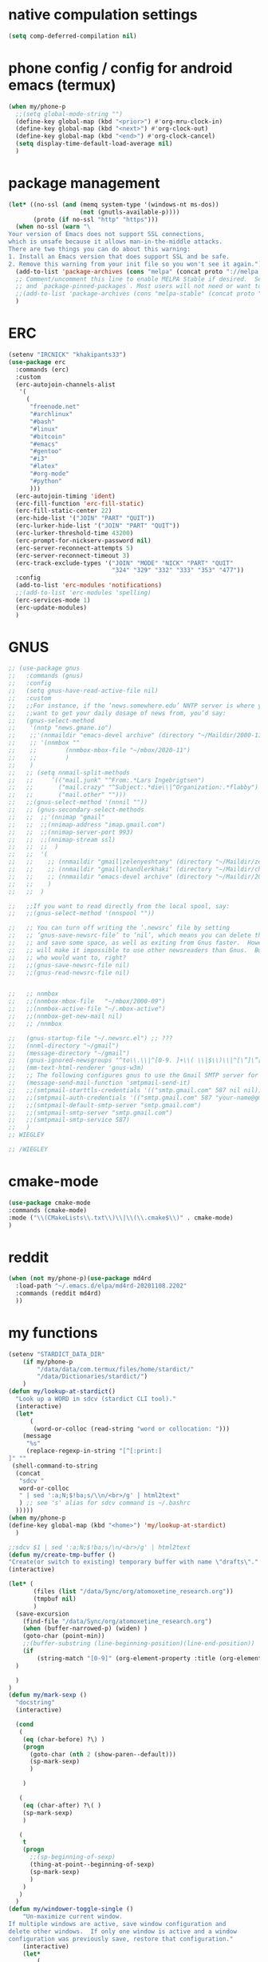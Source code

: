 * native compulation settings
:PROPERTIES:
:CREATED:  [2020-11-10 Tue 04:25]
:END:
#+begin_src emacs-lisp
(setq comp-deferred-compilation nil)
#+end_src
* phone config / config for android emacs (termux)
#+begin_src emacs-lisp
(when my/phone-p
  ;;(setq global-mode-string "")
  (define-key global-map (kbd "<prior>") #'org-mru-clock-in)
  (define-key global-map (kbd "<next>") #'org-clock-out)
  (define-key global-map (kbd "<end>") #'org-clock-cancel)
  (setq display-time-default-load-average nil)
  )
#+end_src
* package management
#+begin_src emacs-lisp
(let* ((no-ssl (and (memq system-type '(windows-nt ms-dos))
                    (not (gnutls-available-p))))
       (proto (if no-ssl "http" "https")))
  (when no-ssl (warn "\
Your version of Emacs does not support SSL connections,
which is unsafe because it allows man-in-the-middle attacks.
There are two things you can do about this warning:
1. Install an Emacs version that does support SSL and be safe.
2. Remove this warning from your init file so you won't see it again."))
  (add-to-list 'package-archives (cons "melpa" (concat proto "://melpa.org/packages/")) t)
  ;; Comment/uncomment this line to enable MELPA Stable if desired.  See `package-archive-priorities`
  ;; and `package-pinned-packages`. Most users will not need or want to do this.
  ;;(add-to-list 'package-archives (cons "melpa-stable" (concat proto "://stable.melpa.org/packages/")) t)
  )

#+end_src
* ERC
:PROPERTIES:
:CREATED:  [2020-11-12 Thu 16:09]
:END:
#+begin_src emacs-lisp
(setenv "IRCNICK" "khakipants33")
(use-package erc
  :commands (erc)
  :custom
  (erc-autojoin-channels-alist 
   '(
     (
      "freenode.net"
      "#archlinux"
      "#bash"
      "#linux"
      "#bitcoin"
      "#emacs"
      "#gentoo"
      "#i3"
      "#latex"
      "#org-mode"
      "#python"
      )))
  (erc-autojoin-timing 'ident)
  (erc-fill-function 'erc-fill-static)
  (erc-fill-static-center 22)
  (erc-hide-list '("JOIN" "PART" "QUIT"))
  (erc-lurker-hide-list '("JOIN" "PART" "QUIT"))
  (erc-lurker-threshold-time 43200)
  (erc-prompt-for-nickserv-password nil)
  (erc-server-reconnect-attempts 5)
  (erc-server-reconnect-timeout 3)
  (erc-track-exclude-types '("JOIN" "MODE" "NICK" "PART" "QUIT"
                             "324" "329" "332" "333" "353" "477"))
  :config
  (add-to-list 'erc-modules 'notifications)
  ;;(add-to-list 'erc-modules 'spelling)
  (erc-services-mode 1)
  (erc-update-modules)
  )
#+end_src
* GNUS
:PROPERTIES:
:CREATED:  [2020-11-12 Thu 23:33]
:END:
#+begin_src emacs-lisp
;; (use-package gnus
;;   :commands (gnus)
;;   :config
;;   (setq gnus-have-read-active-file nil)
;;   :custom
;;   ;;For instance, if the ‘news.somewhere.edu’ NNTP server is where you
;;   ;;want to get your daily dosage of news from, you’d say:
;;   (gnus-select-method
;;    '(nntp "news.gmane.io")
;;    ;;'(nnmaildir "emacs-devel archive" (directory "~/Maildir/2000-11"))
;;    ;; '(nnmbox ""
;;    ;; 	    (nnmbox-mbox-file "~/mbox/2020-11")
;;    ;; 	    )
;;    )
;;   ;; (setq nnmail-split-methods
;;   ;; 	’(("mail.junk" "^From:.*Lars Ingebrigtsen")
;;   ;; 	  ("mail.crazy" "^Subject:.*die\\|^Organization:.*flabby")
;;   ;; 	  ("mail.other" "")))
;;   ;;(gnus-select-method '(nnnil ""))
;;   ;; (gnus-secondary-select-methods
;;   ;;  ;;'(nnimap "gmail"
;;   ;;  ;;(nnimap-address "imap.gmail.com")
;;   ;;  ;;(nnimap-server-port 993)
;;   ;;  ;;(nnimap-stream ssl)
;;   ;;  ;;	 )
;;   ;;  '(
;;   ;;    ;; (nnmaildir "gmail|zelenyeshtany" (directory "~/Maildir/zelenyeshtany-gmail"))
;;   ;;    ;; (nnmaildir "gmail|chandlerkhaki" (directory "~/Maildir/chandlerkhaki-gmail"))
;;   ;;    ;; (nnmaildir "emacs-devel archive" (directory "~/Maildir/2000-11"))
;;   ;;    )
;;   ;;  )

;;   ;;If you want to read directly from the local spool, say:
;;   ;;(gnus-select-method '(nnspool ""))

;;   ;; You can turn off writing the ‘.newsrc’ file by setting
;;   ;; ‘gnus-save-newsrc-file’ to ‘nil’, which means you can delete the file
;;   ;; and save some space, as well as exiting from Gnus faster.  However, this
;;   ;; will make it impossible to use other newsreaders than Gnus.  But hey,
;;   ;; who would want to, right?
;;   ;;(gnus-save-newsrc-file nil)
;;   ;;(gnus-read-newsrc-file nil)


;;   ;; nnmbox
;;   ;;(nnmbox-mbox-file   "~/mbox/2000-09")
;;   ;;(nnmbox-active-file "~/.mbox-active")
;;   ;;(nnmbox-get-new-mail nil)
;;   ;; /nnmbox
  
;;   (gnus-startup-file "~/.newsrc.el") ;; ???
;;   (nnml-directory "~/gmail")
;;   (message-directory "~/gmail")
;;   (gnus-ignored-newsgroups "^to\\.\\|^[0-9. ]+\\( \\|$\\)\\|^[\”]\”[#’()]")
;;   (mm-text-html-renderer 'gnus-w3m)
;;   ;; The following configures gnus to use the Gmail SMTP server for sending email.
;;   (message-send-mail-function 'smtpmail-send-it)
;;   ;;(smtpmail-starttls-credentials '(("smtp.gmail.com" 587 nil nil)))
;;   ;;(smtpmail-auth-credentials '(("smtp.gmail.com" 587 "your-name@gmail.com" nil)))
;;   ;;(smtpmail-default-smtp-server "smtp.gmail.com")
;;   ;;(smtpmail-smtp-server "smtp.gmail.com")
;;   ;;(smtpmail-smtp-service 587)
;;   )
;; WIEGLEY

;; /WIEGLEY
#+end_src
* cmake-mode
:PROPERTIES:
:CREATED:  [2020-11-16 Mon 21:55]
:END:
#+begin_src emacs-lisp
(use-package cmake-mode
:commands (cmake-mode)
:mode ("\\(CMakeLists\\.txt\\)\\|\\(\\.cmake$\\)" . cmake-mode)
)
#+end_src
* reddit
:PROPERTIES:
:CREATED:  [2020-11-14 Sat 14:47]
:END:
#+begin_src emacs-lisp
(when (not my/phone-p)(use-package md4rd
  :load-path "~/.emacs.d/elpa/md4rd-20201108.2202"
  :commands (reddit md4rd)
  ))
#+end_src
* my functions
#+begin_src emacs-lisp
(setenv "STARDICT_DATA_DIR"
	(if my/phone-p
	    "/data/data/com.termux/files/home/stardict/"
	    "/data/Dictionaries/stardict/")
	)
(defun my/lookup-at-stardict()
  "Look up a WORD in sdcv (stardict CLI tool)."
  (interactive)
  (let*
      (
       (word-or-colloc (read-string "word or collocation: ")))
    (message
     "%s"
     (replace-regexp-in-string "[^[:print:]
]" "" 
 (shell-command-to-string
  (concat
   "sdcv "
   word-or-colloc
   " | sed ':a;N;$!ba;s/\\n/<br>/g' | html2text"
   ) ;; see 's' alias for sdcv command is ~/.bashrc 
  )))))
(when my/phone-p
(define-key global-map (kbd "<home>") 'my/lookup-at-stardict)
  )

;;sdcv $1 | sed ':a;N;$!ba;s/\n/<br>/g' | html2text
(defun my/create-tmp-buffer ()
"Create(or switch to existing) temporary buffer with name \"drafts\"."
(interactive)

(let* (
       (files (list "/data/Sync/org/atomoxetine_research.org"))
       (tmpbuf nil)
       )
  (save-excursion
    (find-file "/data/Sync/org/atomoxetine_research.org")
    (when (buffer-narrowed-p) (widen) )
    (goto-char (point-min))
    ;;(buffer-substring (line-beginning-position)(line-end-position))
    (if
        (string-match "[0-9]" (org-element-property :title (org-element-at-point))))
  )

  )
)
(defun my/mark-sexp ()
  "docstring"
  (interactive)

  (cond
   (
    (eq (char-before) ?\) )
    (progn
      (goto-char (nth 2 (show-paren--default)))
      (sp-mark-sexp)
      )

    )

   (
    (eq (char-after) ?\( )
    (sp-mark-sexp)
    )

   (
    t
    (progn
      ;;(sp-beginning-of-sexp)
      (thing-at-point--beginning-of-sexp)
      (sp-mark-sexp)
      )
    )
   )
  )
(defun my/windower-toggle-single ()
    "Un-maximize current window.
If multiple windows are active, save window configuration and
delete other windows.  If only one window is active and a window
configuration was previously save, restore that configuration."
    (interactive)
    (let*
        (
         (number-of-dedicated-windows
          (let*
              (
               (count 0)
               )
            (dolist
                (curwindow (window-list))
              (if (window-dedicated-p curwindow)
                  (setq count (1+ count))
                  )
              )
            count
            )
          )
         )
        (if (<= (- (count-windows) number-of-dedicated-windows) 1)
        (when windower--last-configuration
          (set-window-configuration windower--last-configuration))
      (setq windower--last-configuration (current-window-configuration))
      (sticky-window-delete-other-windows)))
    )
(defun smarter-move-beginning-of-line (arg)
  "Move point back to indentation of beginning of line.

Move point to the first non-whitespace character on this line.
If point is already there, move to the beginning of the line.
Effectively toggle between the first non-whitespace character and
the beginning of the line.

If ARG is not nil or 1, move forward ARG - 1 lines first.  If
point reaches the beginning or end of the buffer, stop there."
  (interactive "^p")
  ;;(setq arg (or arg 1))

  (let* (
         (arg (or arg 1))
         )
    (cond
     (
      (derived-mode-p 'org-mode)
      (let*
          (
           narrowed
           )
        (when (not (buffer-narrowed-p)) (progn(org-narrow-to-subtree) (setq narrowed t)))

        (if(and
            (eq (sp-point-in-string) ?\")
            (not (eq (char-before) ?\"))
            )
            (sp-beginning-of-sexp)
          (let ((orig-point (point)))
            (back-to-indentation)
            (when (= orig-point (point))
              (move-beginning-of-line 1)))
          )
        (when narrowed (widen))
        )
      )

     ((and
       (eq (sp-point-in-string) ?\")
       (not (eq (char-before) ?\"))
       )
      (sp-beginning-of-sexp))
     (t
      (let ((orig-point (point)))
        (back-to-indentation)
        (when (= orig-point (point))
          (move-beginning-of-line 1))))
     )
    ;; Move lines first
    ;; (when (/= arg 1)
    ;;   (let ((line-move-visual nil))
    ;;     (forward-line (1- arg))))
    )
  )
(defun smarter-move-end-of-line ()
  "docstring"
  (interactive)
  (cond
   (
    (derived-mode-p 'org-mode)
    (let*
        (
         narrowed
         )
      (when (not (buffer-narrowed-p)) (progn(org-narrow-to-subtree) (setq narrowed t)))

      (if(and
          (eq (sp-point-in-string) ?\")
          (not (eq (char-after) ?\"))
          )
          (sp-end-of-sexp)
        (move-end-of-line 1)
        )
      (when narrowed (widen))
      )
    )

   ((and
     (eq (sp-point-in-string) ?\")
     (not (eq (char-after) ?\"))
     )
    (sp-end-of-sexp)

    )
   (
    t
    (move-end-of-line 1)
    )
   )
  )
(defun counsel-org-tag ()
  "Add or remove tags in `org-mode'."
  (interactive)
  (save-excursion
    (if (eq major-mode 'org-agenda-mode)
        (if org-agenda-bulk-marked-entries
            (setq counsel-org-tags nil)
          (let ((hdmarker (or (org-get-at-bol 'org-hd-marker)
                              (org-agenda-error))))
            (with-current-buffer (marker-buffer hdmarker)
              (goto-char hdmarker)
              (setq counsel-org-tags (counsel--org-get-tags)))))
      (unless (org-at-heading-p)
        (org-back-to-heading t))
      (setq counsel-org-tags (counsel--org-get-tags)))

    (let ((org-last-tags-completion-table
           (append (and (or org-complete-tags-always-offer-all-agenda-tags
                            (eq major-mode 'org-agenda-mode))
                        (org-global-tags-completion-table
                         (org-agenda-files)))
                   (unless (boundp 'org-current-tag-alist)
                     org-tag-persistent-alist)
                   (or (if (boundp 'org-current-tag-alist)
                           org-current-tag-alist
                         org-tag-alist)
                       (org-get-buffer-tags)))))
      (ivy-read (counsel-org-tag-prompt)
                (lambda (str _pred _action)
                  (delete-dups
                   (all-completions str #'org-tags-completion-function)))
                :history 'org-tags-history
                :action #'counsel-org-tag-action
                :caller 'counsel-org-tag)
      )))
(defun copy-line (arg)
  "Copy lines (as many as prefix argument) in the kill ring"
  (interactive "p")
  (kill-ring-save (line-beginning-position)
                  (line-beginning-position (+ 1 arg)))
  (message "%d line%s copied" arg (if (= 1 arg) "" "s")))
(defun delete-word (arg)
  "Delete characters forward until encountering the end of a word.
With argument, do this that many times."
  (interactive "p")
  (if (use-region-p)
      (delete-region (region-beginning) (region-end))
    (delete-region (point) (progn (forward-word arg) (point)))))
(defun backward-delete-word (arg)
  "Delete characters backward until encountering the end of a word.
With argument, do this that many times."
  (interactive "p")
  (delete-word (- arg)))
(defun my-make-frame-command (args)
  "docstring"
  (interactive "P")
  (let*
      (
       (result nil)
       (buffer-list (ivy--buffer-list ""))
       (buffer-with-name-drafts-exists-p
        (dolist
            (cur-buffer buffer-list result)
          (if (string= cur-buffer "drafts")
              (setq result t)
            )
          ))

       (buffer
        (if buffer-with-name-drafts-exists-p
            ;; return existing buffers list
            (get-buffer "drafts")
          (generate-new-buffer "drafts")
          )
        )
       )

    (set-buffer-major-mode buffer)
    (display-buffer buffer '(display-buffer-pop-up-frame . nil))
    )
  )
(defun er-sudo-edit (&optional arg)
  "Edit currently visited file as root.

With a prefix ARG prompt for a file to visit.
Will also prompt for a file to visit if current
buffer is not visiting a file."
  (interactive "P")
  (if (or arg (not buffer-file-name))
      (find-file (concat "/sudo:root@localhost:"
                         (ido-read-file-name "Find file(as root): ")))
    (find-alternate-file (concat "/sudo:root@localhost:" buffer-file-name))))
(defun my-jump-to-prev (arg)
  "docstring"
  (interactive "p")
  (if (region-active-p)
      (mc/mark-previous-like-this arg)
    (highlight-symbol-prev)
    )
  )
(defun my-jump-to-next (arg)
  "docstring"
  (interactive "p")
  (if (region-active-p)
      (mc/mark-next-like-this arg)
    (highlight-symbol-next)
    )
  )
;; (defun unpackaged/org-element-descendant-of (type element)
;;   "Return non-nil if ELEMENT is a descendant of TYPE.
;; TYPE should be an element type, like `item' or `paragraph'.
;; ELEMENT should be a list like that returned by `org-element-context'."
;;   ;; MAYBE: Use `org-element-lineage'.
;;   (when-let* ((parent (org-element-property :parent element)))
;;     (or (eq type (car parent))
;;         (unpackaged/org-element-descendant-of type parent))))

;;;###autoload
;; (defun unpackaged/org-return-dwim (&optional default)
;;   "A helpful replacement for `org-return'.  With prefix, call `org-return'.

;; On headings, move point to position after entry content.  In
;; lists, insert a new item or end the list, with checkbox if
;; appropriate.  In tables, insert a new row or end the table."
;;   ;; Inspired by John Kitchin: http://kitchingroup.cheme.cmu.edu/blog/2017/04/09/A-better-return-in-org-mode/
;;   (interactive "P")
;;   (if default
;;       (org-return)
;;     (cond
;;      ;; Act depending on context around point.

;;      ;; NOTE: I prefer RET to not follow links, but by uncommenting this block, links will be
;;      ;; followed.

;;      ((eq 'link (car (org-element-context)))
;;       ;; Link: Open it.
;;       (org-open-at-point-global))

;;      ((org-at-heading-p)
;;       ;; Heading: Move to position after entry content.
;;       ;; NOTE: This is probably the most interesting feature of this function.
;;       (let ((heading-start (org-entry-beginning-position)))
;;         (goto-char (org-entry-end-position))
;;         (cond ((and (org-at-heading-p)
;;                     (= heading-start (org-entry-beginning-position)))
;;                ;; Entry ends on its heading; add newline after
;;                (end-of-line)
;;                (insert "\n\n"))
;;               (t
;;                ;; Entry ends after its heading; back up
;;                (forward-line -1)
;;                (end-of-line)
;;                (when (org-at-heading-p)
;;                  ;; At the same heading
;;                  (forward-line)
;;                  (insert "\n")
;;                  (forward-line -1))
;;                ;; FIXME: looking-back is supposed to be called with more arguments.
;;                (while (not (looking-back (rx (repeat 3 (seq (optional blank) "\n")))))
;;                  (insert "\n"))
;;                (forward-line -1)))))

;;      ((org-at-item-checkbox-p)
;;       ;; Checkbox: Insert new item with checkbox.
;;       (org-insert-todo-heading nil))

;;      ((org-in-item-p)
;;       ;; Plain list.  Yes, this gets a little complicated...
;;       (let ((context (org-element-context)))
;;         (if (or (eq 'plain-list (car context))  ; First item in list
;;                 (and (eq 'item (car context))
;;                      (not (eq (org-element-property :contents-begin context)
;;                               (org-element-property :contents-end context))))
;;                 (unpackaged/org-element-descendant-of 'item context))  ; Element in list item, e.g. a link
;;             ;; Non-empty item: Add new item.
;;             (org-insert-item)
;;           ;; Empty item: Close the list.
;;           ;; TODO: Do this with org functions rather than operating on the text. Can't seem to find the right function.
;;           (delete-region (line-beginning-position) (line-end-position))
;;           (insert "\n"))))

;;      ((when (fboundp 'org-inlinetask-in-task-p)
;;         (org-inlinetask-in-task-p))
;;       ;; Inline task: Don't insert a new heading.
;;       (org-return))

;;      ((org-at-table-p)
;;       (cond ((save-excursion
;;                (beginning-of-line)
;;                ;; See `org-table-next-field'.
;;                (cl-loop with end = (line-end-position)
;;                         for cell = (org-element-table-cell-parser)
;;                         always (equal (org-element-property :contents-begin cell)
;;                                       (org-element-property :contents-end cell))
;;                         while (re-search-forward "|" end t)))
;;              ;; Empty row: end the table.
;;              (delete-region (line-beginning-position) (line-end-position))
;;              (org-return))
;;             (t
;;              ;; Non-empty row: call `org-return'.
;;              (org-return))))
;;      (t
;;       ;; All other cases: call `org-return'.
;;       (org-return)))))

(defun my-help ()
  "docstring"
  (interactive)
  (find-file
   (concat my-org-directory "help.org")
   )
  )
(defun chunyang-elisp-function-or-variable-quickhelp (symbol)
  "Display summary of function or variable at point.

Adapted from `describe-function-or-variable'."
  (interactive
   (let* ((v-or-f (variable-at-point))
          (found (symbolp v-or-f))
          (v-or-f (if found v-or-f (function-called-at-point))))
     (list v-or-f)))
  (if (not (and symbol (symbolp symbol)))
      (message "You didn't specify a function or variable")
    (let* ((fdoc (when (fboundp symbol)
                   (or (documentation symbol t) "Not documented.")))
           (fdoc-short (and (stringp fdoc)
                            (substring fdoc 0 (string-match "\n" fdoc))))
           (vdoc (when  (boundp symbol)
                   (or (documentation-property symbol 'variable-documentation t)
                       "Not documented as a variable.")))
           (vdoc-short (and (stringp vdoc)
                            (substring vdoc 0 (string-match "\n" vdoc)))))
      (and (require 'popup nil 'no-error)
           (popup-tip
            (or
             ;;(and fdoc-short vdoc-short
             ;;     (concat fdoc-short "\n\n"
             ;;             (make-string 30 ?-) "\n" (symbol-name symbol)
             ;;             " is also a " "variable." "\n\n"
             ;;             vdoc-short))
             fdoc
             vdoc)
            :margin t)))))


(defun my-toggle-narrow-to-sth ()
  "If narrowed, then widen current buffer. 
Narrow to defun if it's not."
  (interactive)
  (cond
   (
    ;; if current buffer is already narrowed,
    ;; kill this indirect buffer and switch to base buffer
    (buffer-narrowed-p) 
    (let* (
           (curbuf (current-buffer))
           (curpoint (point))
           )
      (switch-to-buffer (buffer-base-buffer))
      (goto-char curpoint)
      (kill-buffer curbuf)
      )
    )
   ((use-region-p) ;; id there's active region (text selection)
    (let* (
           (beg (point))
           (end (mark))
           )
      (cua-cancel)
      (switch-to-buffer
       (clone-indirect-buffer nil nil ) ;; create indirect buffer with current_buffer_name<N> name
       ) ;; and switch to it
      (narrow-to-region beg end))
    )

   ((my/org-at-source-block-p)
    (let*
	(
	 (buffer) 
	 )
      (org-edit-src-code)
      (setq buffer (current-buffer))
    
    (delete-window)
    (switch-to-buffer
     buffer
     ;;(clone-indirect-buffer nil nil ) ;; create indirect buffer with current_buffer_name<N> name
     )
    )
    ;;(org-narrow-to-block)
    )
   ((my/org-mode-p)
    (switch-to-buffer
     (clone-indirect-buffer nil nil ) ;; create indirect buffer with current_buffer_name<N> name
     )
    (org-toggle-narrow-to-subtree)
    )

   (
    (derived-mode-p 'emacs-lisp-mode)

    (let*
        (
         (new-indirect-buffer-name (concat (buffer-name) "/" (lisp-current-defun-name)))
         )
      (if (or
           (eq (char-after) ?\( )
           (eq (char-before) ?\) )
           )

          ;; narrow to sexp
          (let*
              (
               (beg (point))
               (end  (goto-char (nth 2 (show-paren--default))))
               )
            (switch-to-buffer
             (clone-indirect-buffer nil nil ) ;; create indirect buffer with current_buffer_name<N> name
             )
            (forward-char (if (eq (char-after) ?\( ) 1 -1) )
            (sp-narrow-to-sexp 1)
            )

        ;; narrow to defun
        (if (eq (ivy--buffer-list new-indirect-buffer-name) nil)
          (progn
            (clone-indirect-buffer new-indirect-buffer-name nil )
            (switch-to-buffer new-indirect-buffer-name)
            (narrow-to-defun)
            )
        (progn
          (switch-to-buffer new-indirect-buffer-name)
          (narrow-to-defun)
          )
        )
          )
      )
    )
   )
  )
(defun delete-nth (index seq)
   "Delete the INDEX th element of SEQ.
 Return result sequence, SEQ __is__ modified."
   (if (equal index 0)
       (progn
         (setcar seq (car (cdr seq)))
         (setcdr seq (cdr (cdr seq))))
     (setcdr (nthcdr (1- index) seq) (nthcdr (1+ index) seq))))

(defun replace-regexp-visual ()
  "call vr/replace(more convenient func name)"
  (interactive)
(save-excursion
(goto-char (point-min))
(call-interactively 'vr/replace)
)
)
(defun my-find-file ()
  (interactive)
  (call-interactively 'ido-find-file))

(defun my-insert-into-table(string)
(interactive)
  (progn
    (org-table-blank-field)
    (insert string)
    (org-table-align)
)
  )  
(use-package mypack
  :after (org)
  )
(use-package my-json
  :after (org)
  )

(use-package my-week-day-based-habits
  :after (org)
  )

#+end_src
* org
:PROPERTIES:
:CREATED:  [2020-11-15 Sun 02:11]
:END:
#+begin_src emacs-lisp
(use-package org
  :defer t
  :mode ("\\.org\\'" . org-mode)
  :custom
  (org-agenda-files (list my-org-directory))
  (org-edit-src-content-indentation 0)
  (org-clock-mode-line-total 'current)
  (org-return-follows-link t)
  (org-use-speed-commands t)
  (org-use-sub-superscripts nil)
  (org-use-property-inheritance '("CLOCK_MODELINE_TOTAL"))
  (org-ellipsis "⤵")
  (org-protocol-default-template-key "d")
  (org-read-date-prefer-future 'time)
  (org-highest-priority 49)
  (org-lowest-priority 54)
  (org-default-priority 52)
  (org-log-reschedule 'time)
  (org-log-redeadline 'time)
  (org-log-done 'time)
  (org-pretty-entities 1)
  (org-startup-indented 1)
  (org-log-into-drawer "LOGBOOK")
  (org-support-shift-select 'always)
  (org-image-actual-width nil) ;; allowing images to be resized by #+attr_org atribute
  (org-todo-keywords (list "TODO(1)" "STARTED(2)" "IDEA(6)" "|" "CANCELED(3)"  "MISSED(4)" "DONE(5)"))
  (org-enforce-todo-dependencies t)
  (org-agenda-start-with-log-mode t)

  ;; time tracking
  ;; Save the running clock and all clock history when exiting Emacs, load it on startup
  (org-clock-persist t)
  ;; Resume clocking task on clock-in if the clock is open
  (org-clock-in-resume t)
  ;; Do not prompt to resume an active clock, just resume it
  (org-clock-persist-query-resume nil)
  ;; /time tracking


  (org-file-apps
   '((directory . emacs) ;; for opening folders via emacs (dired-mode)
     (auto-mode . emacs)
     ("\\.webm\\'" . "mpv \"%s\"")
     ("\\.mm\\'" . default)
     ("\\.x?html?\\'" . default)
     ("\\.pdf\\'" . "evince \"%s\"")
     ("\\.csv\\'" . "konsole -e visidata \"%s\"")))

  (org-clock-sound (concat my-org-directory "timer-sounds/bell.wav"))
  (org-todo-keyword-faces
   '(
     ("STARTED" . (:weight bold :background "#f5e3ae" :foreground "#3F3F3F" :box(:color "#3F3F3F")))
     ("DONE" . (:weight bold :background "#ACE1AF" :foreground "#3F3F3F" :box(:color "#3F3F3F") )) 
     ("TODO" . (:weight bold :background "#DCA3A3" :foreground "#3F3F3F" :box(:color "#3F3F3F") ))

     ("FEATURE" . (:weight bold :background "#93E0E3" :foreground "#3F3F3F" :box(:color "#3F3F3F") ))
     ("TROUBLE" . (:weight bold :background "#DCA3A3" :foreground "#3F3F3F" :box(:color "#3F3F3F") )) 
     ("SOLUTION" . (:weight bold :background "#F0DFAF" :foreground "#3F3F3F" :box(:color "#3F3F3F") ))
     ("BUG" . (:weight bold :background "#DCA3A3" :foreground "#3F3F3F" :box(:color "#3F3F3F") )) 

     ("TOREAD" . (:weight bold :background "#CC9393" :foreground "#3F3F3F" :box(:color "#3F3F3F") ))
     ("TOWATCH" . (:weight bold :background "#CC9393" :foreground "#3F3F3F" :box(:color "#3F3F3F") ))
     ("SOMEDAY" . (:weight bold :background "#6C3333" :foreground "#DCDCCC" :box(:color "#3F3F3F") )) 
     ("TOBUY" . (:weight bold :background "#CC9393" :foreground "#3F3F3F" :box(:color "#3F3F3F") )) 
     ("NEXT" . (:weight bold :background "#93E0E3" :foreground "#3F3F3F" :box(:color "#3F3F3F") ))
     ("TOSTUDY" . (:weight bold :background "#F0DFAF" :foreground "#3F3F3F" :box(:color "#3F3F3F") ))
     ("STUCK" . (:weight bold  :background "#366060" :foreground "#DCDCCC" :box(:color "#3F3F3F") ))
     ("CANCELED" . (:weight bold  :background "#2B2B2B" :foreground "#DCDCCC" :box(:color "#3F3F3F") ))
     ("IDEA" . (:weight bold  :background "#ba3244" :foreground "#3F3F3F" :box(:color "#3F3F3F") ))
     ))
  (org-tag-persistent-alist 
   '(
     (:startgrouptag)
     ("ADHD")
     (:grouptags)
     ("attention")
     ("forgetfulness")
     ("working_memory")
     (:endgrouptag)
     ("заторможенность")
     ("SCT")
     ("quantifiedself")
     ("NSTU")
     ("compression")
     ("podcasts")
     ("stress")
     ("постоянство")

     ("buy")
     ("android")
     ("nofap")
     ("nofap_success")
     ("nofap_fail")
     ("important")
     ("book")
     ("video")
     ("sobering")
     ("sleep")
     ("motivation")
     ("cpp")
     ("health")
     ("assonfire")
     ("alcohol")
     ("organization")
     ("workflow")

     (:startgrouptag)
     ("emacs")
     (:grouptags)
     ("emacs_config")
     ("orgmode")
     ("elisp")
     (:endgrouptag)

     (:startgrouptag)
     ("mindset")
     (:grouptags)
     ("copingcard")
     (:endgrouptag)


     (:startgrouptag)
     ("web")
     (:grouptags)
     ("article")
     (:endgrouptag)


     ("engl")
     ("music")
     ("film")
     ))
  (org-capture-templates
   '(;; ("t" "Todo" entry (file+headline todos "Tasks")
     ;;  "* TODO %?")
     ("j" "Add to inbox.org" entry (file+datetree inbox)
      "* %?")
     ("i" "Idea" entry (file+datetree inbox)
      "* IDEA %?")
     ;;("d" "TEST" entry (file+datetree (concat my-org-directory "notes.org"))
     ;; "* frombroser: %a" :immediate-finish t)
     ("e" "Добавить непонятное предложение на англ" entry (file+headline engl "Непонятные предложения")
      "* %?")

     ("H" "Meditations Tracker" plain (file meditations-tracker )
      (function (lambda () (interactive) (my/json-meditations meditations-tracker))) :immediate-finish t
      )

     ("g" "Migraines Tracker" plain (file migraines-tracker )
      (function (lambda () (interactive) (my-json/migraines migraines-tracker))) :immediate-finish t
      )

     ("p" "Poor Man CBT" plain (file poor-man-cbt )
      (function (lambda () (interactive) (my-json/poor-man-CBT poor-man-cbt))) :immediate-finish t
      )

     ;; ("n" "English Tracker" plain (file english-tracker )
     ;;  (function (lambda () (interactive) (my-json/engl english-tracker))) :immediate-finish t
     ;;  )

     ("E" "Exercise Tracker" plain (file exercise-tracker )
      (function (lambda () (interactive) (my/json-exercises exercise-tracker))) :immediate-finish t
      )

     ("M" "Sleep Tracker Morning" plain (file sleepdiary )
      (function (lambda () (interactive) (my/json-sleep sleepdiary nil))) :immediate-finish t
      )

     ("l" "Sleep Tracker Evening" plain (file sleepdiary )
      (function (lambda () (interactive) (my/json-sleep sleepdiary t))) :immediate-finish t
      )


     ("d" "capture through org protocol" entry
      (file+headline org-board-capture-file "Unsorted")
      "* %?%:description\n:PROPERTIES:\n:URL: %:link\n:END:\n\n Added %U" :immediate-finish t)
     ))
  :init
  (add-hook 'org-mode-hook '(lambda () (setq fill-column 50)))
  (add-hook 'org-mode-hook 'turn-on-auto-fill)
  ;;(add-hook 'org-after-todo-state-change-hook 'my-org-recur-finish)
  ;; (add-hook 'org-mode-hook '(lambda ()
  ;;  "Beautify Org Checkbox Symbol"
  ;;  (push '(":PROPERTIES:" .  "P") prettify-symbols-alist)
  ;;  (push '(":LOGBOOK:" .  "L") prettify-symbols-alist)
  ;;  (prettify-symbols-mode)))

  ;; redefined for custom %-escapes.
  ;; For example, 
  (defun my/org-delete-link-at-point ()
    "docstring"
    (interactive)
    (if
        (my/org-link-at-point-p)
        (delete-region (match-beginning 0) (match-end 0))
      nil
      )
    )

  (defun my/org-at-source-block-p ()
    "returns non-nil if point is at source block"
    (eq (my-org-element-type (org-element-at-point)) 'src-block)
    )

  (defun my/org-mode-p ()
    "Return `t' if major-mode or derived-mode-p equals 'org-mode, otherwise `nil'."
    (or (eq major-mode 'org-mode) (when (derived-mode-p 'org-mode) t)))

  (defun org-cua-rectangle-conflict-resolving (&optional arg)
    (interactive "P")
    (if (eq major-mode 'org-mode)
        (org-insert-heading arg)
      (cua-rectangle-mark-mode arg)))

  (defun my/org-move-right ()
    "docstring"
    (interactive)
    (if(org-at-table-p)
        (org-table-next-field)
      (right-word)
      )
    )
  (defun my/org-move-left ()
    "docstring"
    (interactive)
    (if(org-at-table-p)
        (org-table-previous-field)
      (left-word)
      )
    )


  (defun my-org-set-todo-state (todostate)
    "Change TODO state of current heading to todostate"
    (save-excursion
      (let* (
             (todo-state (concat todostate " "))
             (regexp "\\([[:word:]]+ \\)\\(.*\\)")
             (heading-level (car (my-org-get-current-heading-level-and-point)))
             (heading-point (nth 1 (my-org-get-current-heading-level-and-point)))
             )
        (progn
          (if (eq (org-get-todo-state) nil)
              (setq new-line (concat todo-state (org-get-heading)))
            (progn
              (setq new-line (replace-regexp-in-string regexp (concat todo-state "\\2") (org-get-heading) nil nil))
              )
            )
          (goto-char (+ heading-point heading-level 1))
          (zap-up-to-char -1 ?*)
          (zap-up-to-char 1 ?\n)
          (insert (concat " " new-line))
          )
        )
      )
    )

  (defun my-org-element-type (element)
    "Return type of ELEMENT.

The function returns the type of the element or object provided.
It can also return the following special value:
  `plain-text'       for a string
  `org-data'         for a complete document
  nil                in any other case."
    (cond
     ((not (consp element)) (and (stringp element) 'plain-text))
     ((symbolp (car element)) (car element))))

  (defun my/org-archive-youtube-video-at-point ()
    "docstring"
    (interactive)
    (if 
        (my/org-link-at-point-p)
        (let*
            (
	     (video-dir "/data/gitserver/org/video/")
             (download-options (list "video with audio" "only video" "only audio"))
             (chosen-download-option
              (ivy-read "What to download?" download-options :require-match t))
             (video-height-list (list "144" "240" "360" "480" "720" "1080"))
             (audio-bitrate-list (list "64" "128" "256"))
             (link (my/org-extract-link-at-point))
             (desc (my/org-extract-link-descr-at-point))
             (desired-audio-bitrate 
              (if (or
                   (string= chosen-download-option "video with audio")
                   (string= chosen-download-option "only audio")
                   )
                  (ivy-read "choose audio bitrate(at least...)" audio-bitrate-list :require-match t))
              )
             (video-height
              (if
                  (or
                   (string= chosen-download-option "video with audio")
                   (string= chosen-download-option "only video")
                   )
                  (ivy-read "choose video height(at least...)" video-height-list :require-match t)
                )
              )
             (video-id nil)
             (filename-with-extension nil)
             (filepath-without-file-extension nil)
             (filepath-with-extension nil)
             (downloaded-file-audio-bitrate nil)
             )

          (if (string-match "youtube.com" link)
              (let* ()
                (cond
                 ((string= chosen-download-option "video with audio")
                  (shell-command-to-string
                   (concat
                    "youtube-dl --embed-subs --write-sub --write-auto-sub --sub-lang en -f 'worstvideo[height>="
                    video-height
                    "]+worstaudio[abr>="
                    desired-audio-bitrate 
                    "]' -o '" video-dir "%(title)s-%(id)s.%(ext)s' "
                    link))

                  )
                 ((string= chosen-download-option "only audio")
                  (shell-command-to-string
                   (concat
                    ;;"youtube-dl --embed-subs --write-sub --write-auto-sub --sub-lang en --extract-audio --audio-format 'mp3' -f 'worstaudio[abr>="
                    "youtube-dl --embed-subs --write-sub --write-auto-sub --sub-lang en -f 'worstaudio[abr>="
                    desired-audio-bitrate 
                    "]' -o '" video-dir "%(title)s-%(id)s.%(ext)s' "
                    link))
                  )
                 ((string= chosen-download-option "only video")
                  (shell-command-to-string
                   (concat
                    "youtube-dl --embed-subs --write-sub --write-auto-sub --sub-lang en -f 'worstvideo[height>="
                    video-height
                    "]' -o '" video-dir "%(title)s-%(id)s.%(ext)s' "
                    link))
                  ;; ;;test
                  ;; (start-process-shell-command "youtube-dl" nil (concat
                  ;; 		    "youtube-dl --embed-subs --write-sub --sub-lang en -f 'worstvideo[height>="
                  ;; 		    "144"
                  ;; 		    "]' -o '" video-dir "%(title)s-%(id)s.%(ext)s' "
                  ;; 		    "https://www.youtube.com/watch?v=APhhHCBI8xc"))
                  ;; ;;/test

                  )
                 )
                (my/org-delete-link-at-point)
                ;; find file title within shell output buffer, assign to a variable

                ;; i dont know exactly what file extension will be after all, so i save only file title
                (setq video-id (shell-command-to-string
                                (concat
                                 "youtube-dl --get-id "
                                 link
                                 )))
                ;;erasing new-line character at the end
                (setq video-id (substring video-id 0
                                          (- (length video-id) 1)))
                ;; searching file
                (save-window-excursion
                  (save-excursion

                    (while (progn
                             (dired video-dir)
                             (revert-buffer)
                             (goto-char (point-min))
                             (message "%s" (buffer-substring-no-properties (point-min) (point-max)))
                             ;;(find-lisp-find-dired "." video-id)
                             (message "searchin for '%s'" video-id)

                             (eq (search-forward-regexp video-id (point-max)
                                                        t)
                                 nil)
                             )
                      (message "waiting... %s" (buffer-name))
                      (sleep-for 1)
                      )
                    ;; (goto-char (match-beginning 0))
                    (setq filepath-with-extension (dired-get-filename))
                    )
                  )

                ;; find file with title and create org-link at point with to this file 
                (org-insert-link nil (concat "file:" filepath-with-extension))
                ;;(kill-buffer shell-command-buffer-name)
                )
            )
          )
      )
    )
  (defun org-ql-view-todo ()
    "docstring"
    (interactive)
    (call-interactively 'org-agenda-todo)
    (org-ql-view-refresh)

    )
  (defun my/org-extract-link-descr-at-point ()
    "docstring"
    (interactive)
    (if (not(eq (org-in-regexp org-link-bracket-re 1) nil))
        (match-string-no-properties 2)
      nil
      )
    )

  (defun my/org-extract-link-at-point ()
    "docstring"
    (interactive)
    (if (not(eq (org-in-regexp org-link-bracket-re 1) nil))
        (match-string-no-properties 1)
      nil
      )
    )

  (defun my/org-link-at-point-p ()
    "Returns non-nil if point is on a orgmode link
Взял строчку `(org-in-regexp org-link-bracket-re 1)' из функции `org-insert-link'"
    (if (not(eq (org-in-regexp org-link-bracket-re 1) nil))
        (progn
          (message "%s" (match-string-no-properties 1))
          t)
      nil
      )
    )

  (defun my/number-of-spaces-at-point(point)
    "docstring"
    (interactive)
    (require 'loop)
    (let* (
           (count 0)
           )
      (save-excursion
        (loop-do-while (eq (char-after) ? )
                       (setq count (+ count 1))
                       (forward-char)
                       )
        )
      count
      )
    )

  (defun my/toggle-org-columns ()
    "docstring"
    (interactive)

    (if (and (boundp 'org-columns-current-fmt)
             (not (eq org-columns-current-fmt nil))
             )
        (org-columns-quit)
      (org-columns)
      )
    )

  (defun my/org-headline-return ()
    "docstring"
    (interactive)
    (if (eq (org-element-type (org-element-at-point)) 'headline)

        (let* (
               (level (org-element-property :level (org-element-at-point)))
               (begin (org-element-property :begin (org-element-at-point)))
               (title-length (length (org-element-property :title (org-element-at-point))))
               (contents-end (org-element-property :contents-end (org-element-at-point)))
               (end-of-headline (+ begin level
                                   (my/number-of-spaces-at-point(+ begin level))
                                   title-length))
               )

          (if (eq (point) end-of-headline)
              (if (org-goto-first-child)
                  (progn
                    (forward-char -1)
                    (insert "\n")
                    )

                (progn
                  (if (eq contents-end nil)
                      (progn
                        (goto-char end-of-headline)
                        (insert "\n")
                        )
                    (goto-char contents-end)
                    )

                  (if (not (eq (char-before) ?\n ) )
                      (progn (insert "\n") (forward-char -1))
                    )
                  )
                )
            (org-return)
            )

          )
      (org-return)
      )
    )

  (defun my/org-clock-in (arg)
    "Clocks into a task at point if in org-mode, 
or calls a menu of last clocked tasks to choose"
    (interactive "P")
    (if (derived-mode-p 'org-mode)
        (org-clock-in)
      (org-clock-in '(4))
      )
    )

  (defun my/copy-id-to-clipboard()
    (interactive)
    (when (eq major-mode 'org-mode) ; do this only in org-mode buffers
      (setq mytmpid (concat "id:" (funcall 'org-id-get-create)))
      (kill-new mytmpid)
      (message "Copied %s to killring (clipboard)" mytmpid)
      ))

  ;; time tracking
  ;; Resume clocking task when emacs is restarted
  (org-clock-persistence-insinuate)
  ;; /time tracking
  (setq
   engl (concat my-org-directory "engl.org")
   inbox (concat my-org-directory "inbox.org")
   notes (concat my-org-directory "notes.org")
   regular (concat my-org-directory "regular.org")
   todos (concat my-org-directory "todos.org")
   timerasp (concat my-org-directory "timerasp.org")
   poor-man-cbt (concat data-folder-path "Sync/tables/poor-man-CBT/data.json")
   ;; english-tracker (concat data-folder-path "Sync/tables/english tracker/data.json")
   migraines-tracker (concat data-folder-path "Sync/tables/migraines/data.json")
   meditations-tracker (concat data-folder-path "Sync/tables/meditations/2020/data.json")
   exercise-tracker (concat data-folder-path "Sync/tables/exercises tracker/2020/data.json")
   sleepdiary (concat data-folder-path "Sync/tables/sleep diary/2020/data.json"))

  ;; web archiving through org-capture + org-board
  (defun do-org-board-dl-hook ()
    (when (equal (buffer-name) "CAPTURE-webarchive.org")
      (org-board-archive)))

  (add-hook 'org-capture-before-finalize-hook 'do-org-board-dl-hook)

  (setq org-board-capture-file (concat my-org-directory "webarchive.org"))
  ;; /web archiving through org-capture + org-board  
  ;;(use-package org-download
;;:defer t
;;)
  ;;(use-package my-week-day-based-habits
;;:defer t
;;)
  :bind (:map org-mode-map
              ("M-a" . 'my/org-archive-youtube-video-at-point)
              ("C-c f" . 'org-search-view)
              ("C-c C-x C-c" . 'my/toggle-org-columns)
              ;;("C-c C-x C-i" . 'my/org-clock-in)
              ("C-<RET>" . 'org-return)
              ("C-c n" . 'org-add-note)
              ("<f5>" . 'my/copy-id-to-clipboard)
              ("M-r" . 'org-todo)
              ("M-t" . 'counsel-org-tag)
              ("M-s" . 'org-schedule)
              ("M-d" . 'org-deadline)
              ("M-<return>" . 'org-insert-subheading)
              ("C-j" . nil)
              ("C-c i" . 'org-time-stamp-inactive)
              ("C-c 1" . (lambda() (interactive) (my-insert-into-table "DONE")))
              ("C-c 2" . (lambda() (interactive) (my-insert-into-table "MISSED")))
              ("C-c 3" . (lambda() (interactive) (my-insert-into-table "TODO")))
              ("C-c 0" . (lambda() (interactive) (org-table-blank-field)))
              :map global-map 
              ;;("C-c C-x C-i" . 'my/org-clock-in)
              ("C-c f" . 'org-search-view)
              ("C-c C-x C-o" . 'org-clock-out)
              ("C-c C-x C-q" . 'org-clock-cancel)
              ("C-c j" . (lambda () (interactive) (org-capture nil "j")))
              ("C-c e" . (lambda () (interactive) (org-capture nil "e")))
              ("C-c i" . (lambda () (interactive) (org-capture nil "i")))
              ("C-c x" . (lambda () (interactive) (org-capture nil "t")))
              )
  :config
  (add-hook
   'org-after-todo-state-change-hook
   #'(lambda () (interactive)
       (if
           (and
            ;; id of meditation habit headline
            (string= (org-entry-get nil "id") "45540784-a689-4f67-87ae-fb015f30c651")

            (or
             (string= (org-element-property :todo-keyword (org-element-at-point)) "MISSED")
             (string= (org-element-property :todo-keyword (org-element-at-point)) "DONE")))
           (my/json-meditations meditations-tracker))))

  (defun org-store-log-note ()
    "Finish taking a log note, and insert it to where it belongs.
ATTENTION
This is redefined version of this function. I've redefined it for custom %-escapes.
My custom %-escapes:
%e - previous SCHEDULED timestamp, format: '[%Y-%m-%d]'
"
    (let ((txt (prog1 (buffer-string)
                 (kill-buffer)))
          (note (cdr (assq org-log-note-purpose org-log-note-headings)))
          lines)
      (while (string-match "\\`# .*\n[ \t\n]*" txt)
        (setq txt (replace-match "" t t txt)))
      (when (string-match "\\s-+\\'" txt)
        (setq txt (replace-match "" t t txt)))
      (setq lines (and (not (equal "" txt)) (org-split-string txt "\n")))
      (when (org-string-nw-p note)
        (setq note
              (org-replace-escapes
               note
               (list
                (cons "%e" (if (not my/org-previous-scheduled-time) (org-format-time-string "[%Y-%m-%d]" (org-get-scheduled-time (point)))
                             my/org-previous-scheduled-time
                             ))
                (cons "%u" (user-login-name))
                (cons "%U" user-full-name)
                (cons "%t" (format-time-string
                            (org-time-stamp-format 'long 'inactive)
                            org-log-note-effective-time))
                (cons "%T" (format-time-string
                            (org-time-stamp-format 'long nil)
                            org-log-note-effective-time))
                (cons "%d" (format-time-string
                            (org-time-stamp-format nil 'inactive)
                            org-log-note-effective-time))
                (cons "%D" (format-time-string
                            (org-time-stamp-format nil nil)
                            org-log-note-effective-time))
                (cons "%s" (cond
                            ((not org-log-note-state) "")
                            ((string-match-p org-ts-regexp
                                             org-log-note-state)
                             (format "\"[%s]\""
                                     (substring org-log-note-state 1 -1)))
                            (t (format "\"%s\"" org-log-note-state))))
                (cons "%S"
                      (cond
                       ((not org-log-note-previous-state) "")
                       ((string-match-p org-ts-regexp
                                        org-log-note-previous-state)
                        (format "\"[%s]\""
                                (substring
                                 org-log-note-previous-state 1 -1)))
                       (t (format "\"%s\""
                                  org-log-note-previous-state)))))))
        (when lines (setq note (concat note " \\\\")))
        (push note lines))
      (when (and lines (not org-note-abort))
        (with-current-buffer (marker-buffer org-log-note-marker)
          (org-with-wide-buffer
           ;; Find location for the new note.
           (goto-char org-log-note-marker)
           (set-marker org-log-note-marker nil)
           ;; Note associated to a clock is to be located right after
           ;; the clock.  Do not move point.
           (unless (eq org-log-note-purpose 'clock-out)
             (goto-char (org-log-beginning t)))
           ;; Make sure point is at the beginning of an empty line.
           (cond ((not (bolp)) (let ((inhibit-read-only t)) (insert "\n")))
                 ((looking-at "[ \t]*\\S-") (save-excursion (insert "\n"))))
           ;; In an existing list, add a new item at the top level.
           ;; Otherwise, indent line like a regular one.
           (let ((itemp (org-in-item-p)))
             (if itemp
                 (indent-line-to
                  (let ((struct (save-excursion
                                  (goto-char itemp) (org-list-struct))))
                    (org-list-get-ind (org-list-get-top-point struct) struct)))
               (org-indent-line)))
           (insert (org-list-bullet-string "-") (pop lines))
           (let ((ind (org-list-item-body-column (line-beginning-position))))
             (dolist (line lines)
               (insert "\n")
               (indent-line-to ind)
               (insert line)))
           (message "Note stored")
           (org-back-to-heading t))
          ;; Fix `buffer-undo-list' when `org-store-log-note' is called
          ;; from within `org-add-log-note' because `buffer-undo-list'
          ;; is then modified outside of `org-with-remote-undo'.
          (when (eq this-command 'org-agenda-todo)
            (setcdr buffer-undo-list (cddr buffer-undo-list))))))
    ;; Don't add undo information when called from `org-agenda-todo'.
    (let ((buffer-undo-list (eq this-command 'org-agenda-todo)))
      (set-window-configuration org-log-note-window-configuration)
      (with-current-buffer (marker-buffer org-log-note-return-to)
        (goto-char org-log-note-return-to))
      (move-marker org-log-note-return-to nil)
      (when org-log-post-message (message "%s" org-log-post-message))))
  (org-add-link-type
   "tag" 'endless/follow-tag-link)

  (defun endless/follow-tag-link (tag)
    "Display a list of TODO headlines with tag TAG.
With prefix argument, also display headlines without a TODO keyword."
    (org-tags-view (null current-prefix-arg) tag))

  (setq my/org-previous-scheduled-time nil)
  (defun my/org-set-previous-scheduled-time (&rest args)
    "Remembers previous scheduled
time into `my/org-previous-scheduled-time'
as a inactive timestamp string '[%Y-%m-%d]'"
    (interactive "P")
    (setq my/org-previous-scheduled-time (org-format-time-string "[%Y-%m-%d]" (org-get-scheduled-time (point))))
    )
  (advice-add 'org-schedule :before 'my/org-set-previous-scheduled-time)
  (advice-add 'org-todo :before 'my/org-set-previous-scheduled-time)
  )
#+end_src
* dired
#+begin_src emacs-lisp
(add-to-list 'load-path "~/.emacs.d/dired+/")
(use-package dired+
  :after (dired)
  )
(use-package dired
  :defer t
  :config

  (setq
   dired-listing-switches "-alh" ;; human-readable file sizes
   )
  
  :bind (:map dired-mode-map
	      ("C-S-n" . 'dired-create-directory)
	      ("<f1>" . 'my-help)
	      ("<tab>" . 'dired-subtree-toggle)
	      ("+" . 'dired-create-empty-file)     
	      ("<f2>" . 'dired-do-rename)
	      ;;("X" . 'diredp-move-file)
	      ("<ret>" . 'dired-open-by-extension)
	      ("M-?" .  (lambda () (interactive) (find-file-other-window (concat my-org-directory "diredhelp.org"))))
	      ("<deletechar>" . 'dired-do-delete)
	      ("<DEL>" . 'diredp-up-directory-reuse-dir-buffer)
	      ("<ret>" . 'diredp-find-file-reuse-dir-buffer)
	      ("d" . 'diredp-delete-this-file)
	      )
  ;; (setq dired-guess-shell-alist-user '(
  ;; 				     ("\\.pdf\\'" "evince")
  ;; 				     ("\\.mp4\\'" "mpv")
  ;; 				     ("\\.mkv\\'" "mpv")
  ;; 				     ("\\.avi\\'" "mpv")
  ;; 				     ("\\.webm\\'" "mpv")
  ;; 				     ))
  ;;(setq dired-dwim-target t)
  )
#+end_src
** dired-open
:PROPERTIES:
:CREATED:  [2020-11-07 Sat 17:49]
:END:
#+begin_src emacs-lisp
  (use-package dired-open
    :after (dired)
    :custom
    (dired-open-extensions
          '(("pdf" . "evince")
            ("csv" . "konsole -e visidata")
            ("html" . "google-chrome")
            ("mp4" . "mpv")
            ("webp" . "mpv")
            ("avi" . "mpv")
            ("webm" . "mpv")
            ("wav" . "mpv")
            ("mkv" . "vlc")
            ("mp3" . "clementine")
            ("ogg" . "clementine")
            ("opus" . "clementine")
            ("odt" . "libreoffice")
            ("doc" . "libreoffice")
            ("docx" . "libreoffice")))
    )
#+end_src
** dired-x
:PROPERTIES:
:CREATED:  [2020-11-07 Sat 17:50]
:END:
#+begin_src emacs-lisp
(use-package dired-x
  :after (dired)
  )
#+end_src
* ELFEED
:PROPERTIES:
:CREATED:  [2020-11-14 Sat 12:20]
:END:
#+begin_src emacs-lisp
(use-package elfeed
  :commands (elfeed)
  :bind (
	 ("C-c w". 'elfeed)
	 )
  :custom
  (elfeed-feeds
                                       ;; tags here
      '(("http://nullprogram.com/feed/" emacs blog)
        "http://planet.emacsen.org/atom.xml" ;; no tags
	"https://lukesmith.xyz/rss.xml"
	"https://lukesmith.xyz/youtube.xml"
	"https://notrelated.xyz/rss"
	"https://www.reddit.com/r/emacs/.rss"
	;;"https://videos.lukesmith.xyz/feeds/videos.xml?accountId=3" peertube or sth
	))
  :config
  ;; If you're getting many "Queue timeout exceeded"
  ;; errors, increase the fetch timeout via
  ;; elfeed-set-timeout.
  (setf url-queue-timeout 30)

  )
#+end_src
* smartparens
#+begin_src emacs-lisp
(add-to-list 'load-path "~/.emacs.d/smartparens")
(use-package smartparens-config
  :commands (sp-point-in-string)
  :diminish smartparens-mode
  :hook ((emacs-lisp-mode cc-mode) . smartparens-mode)

  )
#+end_src
* mu4e
:PROPERTIES:
:CREATED:  [2020-11-12 Thu 18:54]
:END:
#+begin_src emacs-lisp
(use-package mu4e
  :commands (mu4e)
  :custom
  (mu4e-get-mail-command "mbsync -c ~/.emacs.d/mu4e/.mbsyncrc -a")
  (mu4e-view-show-images t)
  ;; give me ISO(ish) format date-time stamps in the header list
  (mu4e-headers-date-format "%Y-%m-%d %H:%M")

  ;;rename files when moving
  ;;NEEDED FOR MBSYNC
  (mu4e-change-filenames-when-moving t)
  ;;from the info manual
  (mu4e-attachment-dir  "/data/Downloads")

  ;;HZ
  (message-kill-buffer-on-exit t)
  (mu4e-compose-dont-reply-to-self t)
  )

  ;; (require 'org-mu4e)

  ;; ;; convert org mode to HTML automatically
  ;; (setq org-mu4e-convert-to-html t)

  ;; ;;from vxlabs config
  ;; ;; show full addresses in view message (instead of just names)
  ;; ;; toggle per name with M-RET
  ;; (setq mu4e-view-show-addresses 't)

  ;; ;; don't ask when quitting
  ;; (setq mu4e-confirm-quit nil)

  ;; mu4e-context
  (use-package mu4e-context
    :after (mu4e)
    :custom
    (mu4e-context-policy 'pick-first)
    (mu4e-compose-context-policy 'always-ask)
    (mu4e-contexts
     (list
      (make-mu4e-context
       :name "zelenye shtany" ;;for zelenyeshtany-gmail
       :enter-func (lambda () (mu4e-message "Entering context work"))
       :leave-func (lambda () (mu4e-message "Leaving context work"))
       :match-func (lambda (msg)
		     (when msg
		       (mu4e-message-contact-field-matches
			msg '(:from :to :cc :bcc) "zelenyeshtany@gmail.com")))
       :vars '((user-mail-address . "zelenyeshtany@gmail.com")
	       (user-full-name . "zelenye shtany")
	       (mu4e-sent-folder . "/zelenyeshtany-gmail/[zelenyeshtany].Sent Mail")
	       (mu4e-drafts-folder . "/zelenyeshtany-gmail/[zelenyeshtany].drafts")
	       (mu4e-trash-folder . "/zelenyeshtany-gmail/[zelenyeshtany].Bin")
	       (mu4e-compose-signature . (concat "Formal Signature\n" "Emacs 25, org-mode 9, mu4e 1.0\n"))
	       (mu4e-compose-format-flowed . t)
	       (smtpmail-queue-dir . "~/Maildir/zelenyeshtany-gmail/queue/cur")
	       (message-send-mail-function . smtpmail-send-it)
	       (smtpmail-smtp-user . "zelenyeshtany")
	       (smtpmail-starttls-credentials . (("smtp.gmail.com" 587 nil nil)))
	       (smtpmail-auth-credentials . (expand-file-name "~/.authinfo.gpg"))
	       (smtpmail-default-smtp-server . "smtp.gmail.com")
	       (smtpmail-smtp-server . "smtp.gmail.com")
	       (smtpmail-smtp-service . 587)
	       (smtpmail-debug-info . t)
	       (smtpmail-debug-verbose . t)
	       (mu4e-maildir-shortcuts . ( ("/zelenyeshtany-gmail/INBOX"            . ?i)
					   ("/zelenyeshtany-gmail/[zelenyeshtany].Sent Mail" . ?s)
					   ("/zelenyeshtany-gmail/[zelenyeshtany].Bin"       . ?t)
					   ("/zelenyeshtany-gmail/[zelenyeshtany].All Mail"  . ?a)
					   ("/zelenyeshtany-gmail/[zelenyeshtany].Starred"   . ?r)
					   ("/zelenyeshtany-gmail/[zelenyeshtany].drafts"    . ?d)
					   ))))
      (make-mu4e-context
       :name "chandler khaki" ;;for chandlerkhaki-gmail
       :enter-func (lambda () (mu4e-message "Entering context personal"))
       :leave-func (lambda () (mu4e-message "Leaving context personal"))
       :match-func (lambda (msg)
		     (when msg
		       (mu4e-message-contact-field-matches
			msg '(:from :to :cc :bcc) "chandlerkhaki@gmail.com")))
       :vars '((user-mail-address . "chandlerkhaki@gmail.com")
	       (user-full-name . "chandler khaki")
	       (mu4e-sent-folder . "/chandlerkhaki-gmail/[chandlerkhaki].Sent Mail")
	       (mu4e-drafts-folder . "/chandlerkhaki-gmail/[chandlerkhaki].drafts")
	       (mu4e-trash-folder . "/chandlerkhaki-gmail/[chandlerkhaki].Trash")
	       (mu4e-compose-signature . (concat "Informal Signature\n" "Emacs is awesome!\n"))
	       (mu4e-compose-format-flowed . t)
	       (smtpmail-queue-dir . "~/Maildir/chandlerkhaki-gmail/queue/cur")
	       (message-send-mail-function . smtpmail-send-it)
	       (smtpmail-smtp-user . "chandlerkhaki")
	       (smtpmail-starttls-credentials . (("smtp.gmail.com" 587 nil nil)))
	       (smtpmail-auth-credentials . (expand-file-name "~/.authinfo.gpg"))
	       (smtpmail-default-smtp-server . "smtp.gmail.com")
	       (smtpmail-smtp-server . "smtp.gmail.com")
	       (smtpmail-smtp-service . 587)
	       (smtpmail-debug-info . t)
	       (smtpmail-debug-verbose . t)
	       (mu4e-maildir-shortcuts . ( ("/chandlerkhaki-gmail/INBOX"            . ?i)
					   ("/chandlerkhaki-gmail/[chandlerkhaki].Sent Mail" . ?s)
					   ("/chandlerkhaki-gmail/[chandlerkhaki].Trash"     . ?t)
					   ("/chandlerkhaki-gmail/[chandlerkhaki].All Mail"  . ?a)
					   ("/chandlerkhaki-gmail/[chandlerkhaki].Starred"   . ?r)
					   ("/chandlerkhaki-gmail/[chandlerkhaki].drafts"    . ?d)
					   ))))))
    )
#+end_src
* sticky-windows
#+begin_src emacs-lisp
(add-to-list 'load-path "~/.emacs.d/sticky-windows")
(use-package sticky-windows
:defer t
)
#+end_src
* add to load-path
#+begin_src emacs-lisp
(add-to-list 'load-path "~/.emacs.d/elpa/peg-1.0")

#+end_src
* highlight-symbol
#+begin_src emacs-lisp
(add-to-list 'load-path "~/.emacs.d/elpa/highlight-symbol.el/")
(use-package highlight-symbol
:hook ((cc-mode emacs-lisp-mode) . highlight-symbol-mode)
:defer t
:diminish highlight-symbol-mode
:custom
(highlight-symbol-idle-delay 0.2)
)
#+end_src
* packages
#+begin_src emacs-lisp
(add-to-list 'load-path "~/.emacs.d/org-pandoc-import/")

(use-package swiper
  :commands (swiper)
  :bind (
	 ("C-f" . 'swiper)
	 )
  )

(use-package expand-region
  :commands (er/expand-region)
  :bind
  (
   ("M-w" . 'er/expand-region)
   )
  )

(use-package org-pandoc-import)
(use-package org-superstar
  :hook (org-mode . org-superstar-mode)
  :after (org)
  )
;;tiny(abo-abo)
;;quickly insert text at point
(use-package tiny
  :config
  (tiny-setup-default)
  )
''/tiny

(use-package org-branch
:defer t
:after (org)
)

;;(use-package wgrep)
(use-package elisp-mode)


(use-package hideshow
  :diminish hs-minor-mode
  :hook ((emacs-lisp-mode) . hs-minor-mode)
  )

(add-to-list 'load-path "~/.emacs.d/elpa/org-ql-20200713.909/")
(use-package org-ql
:defer t
)

(use-package beacon
  :diminish beacon-mode
  )
(use-package eldoc
  :diminish eldoc-mode
  )

(use-package org-indent
  :after (org)
  :diminish org-indent-mode
  )
(use-package simple
  :diminish auto-fill-function
  )


(use-package emacsql-sqlite
  :defer t
  )

(use-package org-protocol
:defer t
)
(use-package visual-regexp
:commands (vr/replace)
)
(use-package ido
:defer t
)
(ido-mode t)

(add-to-list 'load-path "~/.emacs.d/zoom/")
(use-package zoom
:defer t
)

(add-to-list 'load-path "~/.emacs.d/elpa/powerline-20200817.1321/")
(use-package powerline)
(powerline-default-theme)


(add-to-list 'load-path "~/.emacs.d/spaceline/")
;; (use-package spaceline
;;:defer t
;; )
;; (use-package spaceline-segments
;; :defer t
;; )
;; (use-package spaceline-config
;;:defer t
;;)
;; (spaceline-spacemacs-theme)
;; (setq spaceline-highlight-face-func 'spaceline-highlight-face-modified)

(add-to-list 'load-path "~/.emacs.d/deferred/")
(use-package deferred
:defer t
)


(add-to-list 'load-path "~/.emacs.d/elpa/auto-minor-mode/")

(use-package ido-vertical-mode
;;:defer t
)
(ido-mode 1)
(ido-vertical-mode 1)
(setq ido-vertical-define-keys 'C-n-C-p-up-and-down)

(use-package multiple-cursors
  :commands (mc/edit-lines mc/mark-previous-like-this mc/mark-next-like-this)
  :bind (:map global-map
              ("C-M-z" . 'mc/edit-lines)
              ("C-?" . 'mc/mark-all-like-this)
              )
  )

;;(use-package ivy-rich
;;:after (ivy)
;;:config
;;(ivy-rich-mode 1)
;;)

#+end_src
* emacs theme
#+begin_src emacs-lisp
;;(use-package afternoon-theme)
;;(load-theme 'afternoon t)
#+end_src
* settings / key bindings
#+begin_src emacs-lisp
(define-key global-map (kbd "<prior>") #'my/sound-while-clocking-in)
(define-key global-map (kbd "<next>") #'org-clock-out)
(define-key global-map (kbd "<end>") #'org-clock-cancel)

(define-key global-map (kbd "C-e") #'smarter-move-end-of-line)
(define-key global-map (kbd "C-x C-e") 'eval-print-last-sexp)
(define-key global-map (kbd "C-c v") 'org-ql-view)


;; remap C-a to `smarter-move-beginning-of-line'
(global-set-key [remap move-beginning-of-line]
                'smarter-move-beginning-of-line)
(define-key org-mode-map (kbd "C-a") 'smarter-move-beginning-of-line)

(define-key global-map (kbd "C-y") 'yas-new-snippet)
(define-key global-map (kbd "M-n") 'my-toggle-narrow-to-sth)
(define-key global-map (kbd "C-s") 'save-buffer)

(set-language-environment "UTF-8")

(define-key global-map (kbd "C-x i")
  (lambda () (interactive) (find-file "~/.emacs.d/org-babel-init.org")))
(define-key global-map (kbd "C-x C-i")
  (lambda () (interactive) (find-file "~/.emacs.d/init.el")))

;; open agenda
(define-key global-map (kbd "C-c a")
(lambda () (interactive) (org-agenda)))
;;

;; <placing backup files (with ~ in the end) in special directory>
;; stored in 'temporary-file-directory' variable
    (setq backup-directory-alist
          `((".*" . ,temporary-file-directory)))
    (setq auto-save-file-name-transforms
          `((".*" ,temporary-file-directory t)))
;; </placing backup files (with ~ in the end) in special directory>

(setq system-time-locale "C")
(use-package org-id
:defer t
)

(global-set-key (kbd "M-o") 'ace-window)

(add-to-list 'display-buffer-alist
  (cons "\\*Async Shell Command\\*.*" (cons #'display-buffer-no-window nil)))

(define-key esc-map "." #'xref-find-definitions-other-window)
(put 'narrow-to-region 'disabled nil)
(global-auto-revert-mode 1)
(add-hook 'after-revert-hook #'(lambda () (interactive) (org-agenda-redo t)))

(define-key global-map (kbd "C-x f") 'counsel-find-file)
(kill-buffer "*scratch*")
(global-set-key (kbd "C-<return>") 'cua-rectangle-mark-mode)
(define-key global-map (kbd "C-S-f") #'replace-regexp-visual)
(define-key cua-global-keymap (kbd "C-<return>") #'org-cua-rectangle-conflict-resolving)
(setq debug-on-error nil)

(define-key global-map (kbd "M-?") 'chunyang-elisp-function-or-variable-quickhelp)
(define-key help-mode-map (kbd "<DEL>") 'help-go-back)
(define-key help-mode-map (kbd "<M-left>") 'help-go-back)
(define-key help-mode-map (kbd "<M-right>") 'help-go-forward)

;;(define-key global-map (kbd "C-x 8") 'xref-find-definitions-other-window)
(define-key global-map (kbd "<f1>") #'my-help)

;;old params:calid sss
(add-hook 'xref-backend-functions #'dumb-jump-xref-activate)
(server-start)

(define-key global-map (kbd "C-x d") 'counsel-dired)
(define-key global-map (kbd "C-x C-f")
  (lambda () (interactive) (message "not defined))"))
  )
(define-key emacs-lisp-mode-map (kbd "M-<right>") 'forward-sexp)
(define-key emacs-lisp-mode-map (kbd "M-<left>") 'backward-sexp)
(define-key global-map (kbd "C-x C-x") 'cua-exchange-point-and-mark)
(define-key org-mode-map (kbd "M-q") 'org-fill-paragraph)
;;(define-key global-map (kbd "M-q") 'avy-goto-char)
(define-key global-map (kbd "C-x g") 'revert-buffer)

(define-prefix-command 'jump-map)
(global-set-key (kbd "C-j") 'jump-map)
(define-key jump-map (kbd "v") 'find-variable)
(define-key jump-map (kbd "f") 'find-function)

(define-key global-map (kbd "M-f") 'hs-toggle-hiding)
(define-key org-mode-map (kbd "M-i") 'org-time-stamp-inactive)
(define-key org-mode-map (kbd "M-l") 'org-insert-link)
(define-key global-map (kbd "C-x m") 'counsel-bookmark)


(global-set-key [remap mouse-kill] nil)
(global-set-key [remap mouse-kill-secondary] nil)


;;(define-key global-map (kbd "C-c v") 'org-ql-view)
;;(define-key global-map (kbd "C-c s") 'org-ql-search)

;;(define-key org-mode-map (kbd "<RET>") 'unpackaged/org-return-dwim)

(with-eval-after-load "org-ql-view"
  (define-key org-ql-view-map (kbd "r") 'org-ql-view-todo)
  )
(define-key global-map (kbd "C-x C-s")
  (lambda () (interactive) (message "not defined))"))
  )
(define-key org-src-mode-map (kbd "M-n") #'org-edit-src-exit)

(define-key org-mode-map (kbd "C-<right>") #'my/org-move-right)
(define-key org-mode-map (kbd "C-<left>") #'my/org-move-left)
(define-key global-map (kbd "<mouse-3>") nil)
(define-key global-map (kbd "M-c") #'comment-dwim)

(define-key global-map (kbd "C-M-<right>") #'my-jump-to-next)
(define-key global-map (kbd "C-M-<left>") #'my-jump-to-prev)

(set-face-attribute 'mode-line nil :font "Ubuntu Mono 10")
;;(set-face-attribute 'default nil :font "Ubuntu Mono 10")
;;(set-face-attribute 'default nil :height 90)
;;(set-face-attribute 'default nil :font "Calibri 12")
;; (setq helm-ff-default-directory (concat data-folder-path "Sync/org/"))

(define-key global-map (kbd "C-r") #'er-sudo-edit)

(define-key global-map (kbd "C-x 5 2") #'my-make-frame-command)

(define-key global-map (kbd "C-<backspace>") 'backward-delete-word)
(define-key global-map (kbd "C-<del>") 'delete-word)
;;If you use CUA mode, you might want to register these functions as movements, so that shift-<key> works properly:

;;(dolist (cmd '(delete-word backward-delete-word))
;;(put cmd 'CUA 'move))

(define-key global-map (kbd "M-<up>") #'bm-previous)
(define-key global-map (kbd "M-<down>") #'bm-next)
(define-key global-map (kbd "M-b") #'bm-toggle)
(define-key global-map (kbd "M-q") #'fill-paragraph)

;;(use-package highlight-indent-guides
;; :defer t
;;)
;;(add-to-list 'load-path "~/.emacs.d/highlight-indent/")
;;(add-hook 'python-mode-hook 'highlight-indent-guides-mode)

(define-key global-map (kbd "C-l") #'copy-line)

(beacon-mode 1)

(define-key global-map (kbd "C-M-f") #'ag)
(define-key global-map (kbd "C-x e") #'eval-last-sexp)
(setq visible-bell t)

;;(fringe-mode '(8 . 0))
(use-package fringe
:after (flycheck)
:hook ((flycheck-mode) . (lambda () (fringe-mode (cons 8 0))))
)
(define-key global-map (kbd "C-c c") #'counsel-org-capture)
(define-key global-map (kbd "M-<backspace>") #'sp-splice-sexp)

(global-set-key [remap mark-sexp]
                'my/mark-sexp)

;;(advice-add 'dired-mark-read-file-name :after 'ivy-next-history-element)
(define-key emacs-lisp-mode-map (kbd "M-q") 'indent-region)

(global-so-long-mode);; for long-line files performance improvement


;; orgmode auto completion
(defun add-pcomplete-to-capf ()
  (add-hook 'completion-at-point-functions 'pcomplete-completions-at-point nil t))

(add-hook 'org-mode-hook #'add-pcomplete-to-capf)

#+end_src
** focus on a new window when splitting screen
#+begin_src emacs-lisp
(global-set-key "\C-x2" (lambda () (interactive)(split-window-vertically) (other-window 1)
			  (if(and (buffer-narrowed-p) (string-match "/"  (buffer-name)))
			     (switch-to-buffer (car (split-string (buffer-name) "/")))
			    (switch-to-buffer "*Messages*")

			    )
			  )
		)
(global-set-key "\C-x3" (lambda () (interactive)(split-window-horizontally) (other-window 1)
			  (if(and (buffer-narrowed-p) (string-match "/"  (buffer-name)))
			      (switch-to-buffer(car (split-string (buffer-name) "/")))
			    (switch-to-buffer "*Messages*")
			    ))
		)
#+end_src
** better scrolling
:PROPERTIES:
:CREATED:  [2020-11-07 Sat 17:51]
:END:
#+begin_src emacs-lisp
(setq scroll-step 1)
(setq scroll-conservatively 150)
(setq mouse-wheel-scroll-amount '(1 ((shift) . 1)))
#+end_src
** open describe- functions in other frame
:PROPERTIES:
:CREATED:  [2020-11-07 Sat 18:18]
:END:
#+begin_src emacs-lisp
;;ensure that help-window-select set to always(t)
(defun my/describe-functions-open-window (&rest arg)
  "docstring"
  (if (> my/windows-quantity-before-call 1)
      (progn
	(previous-buffer)
	(select-window my/previous-selected-window)
	(if (< (window-pixel-height) (window-pixel-width))
	    (split-window-horizontally)
	  (split-window-vertically)
	  )
	(other-window 1)
	(switch-to-buffer "*Help*")
	)
    )
  )
;;     );;(lambda (&rest args) (interactive)(split-window-horizontally) (other-window 1)))
;;   )
(defun my/count-windows-before-call (&rest arg)
  "docstring"
  (when (not (derived-mode-p 'help-mode))
      (progn
       (if (member "*Help*" (ivy--buffer-list "*Help*"))
	   (progn
	     (switch-to-buffer "*Help*")
	     (rename-uniquely)
	     (previous-buffer)
	     )
	 )
       (setq my/windows-quantity-before-call (count-windows 1))
       (setq my/previous-selected-window (selected-window))
       (message "selected window: %s" (selected-window))
       )
    )
  )
(advice-add 'describe-function :after 'my/describe-functions-open-window)
(advice-add 'describe-variable :after 'my/describe-functions-open-window)
(advice-add 'describe-key :after 'my/describe-functions-open-window)

(advice-add 'describe-function :before 'my/count-windows-before-call)
(advice-add 'describe-variable :before 'my/count-windows-before-call)
(advice-add 'describe-key :before 'my/count-windows-before-call)
(setq my/windows-quantity-before-call nil)
(setq my/previous-selected-window nil)
#+end_src
** split window(depending on current window height and width) after find-function
:PROPERTIES:
:CREATED:  [2020-11-07 Sat 18:19]
:END:
#+begin_src emacs-lisp
;; find-function and etc
(defun my/after-find-function-advice(&rest arg)
  "docstring"
  (interactive)
  (let* (
	 (curbuf (current-buffer))
	 )
    
  (previous-buffer)
  (if (< (window-pixel-height) (window-pixel-width))
	    (split-window-horizontally)
	  (split-window-vertically)
	  )
  (other-window 1)
  (switch-to-buffer curbuf)
  )
  )
;;(advice-add 'find-function :after 'my/after-find-function-advice)
(add-hook 'find-function-after-hook 'my/after-find-function-advice)

;; /find-function and etc

#+end_src
* smex
#+begin_src emacs-lisp
(use-package smex) ; Not needed if you use package.el
(smex-initialize) ; Can be omitted. This might cause a (minimal) delay
                    ; when Smex is auto-initialized on its first run.
  (global-set-key (kbd "M-x") 'counsel-M-x)
  (global-set-key (kbd "M-X") 'smex-major-mode-commands)
  ;; This is your old M-x.
  (global-set-key (kbd "C-c C-c M-x") 'execute-extended-command)
#+end_src
* reverse-im
allows you to use normal key bindings while on
russian keyboard layout
#+begin_src emacs-lisp
(use-package reverse-im
  :ensure t
  :custom
  (reverse-im-input-methods '("russian-computer"))
  :config
  (reverse-im-mode t))
#+end_src
* org-caldav
#+begin_src emacs-lisp
;;(use-package org-caldav
;;  :init
;;  (setq org-caldav-url "http://localhost/nextcloud/remote.php/dav/calendars/zelenyeshtany"
;;	org-caldav-calendar-id "mycal"
;;	org-caldav-inbox (concat my-org-directory "inboxcal.org")
;;	org-caldav-files '((concat my-org-directory "todos.org") (concat data-folder-path "Sync/org/notes.org") (concat data-folder-path "Sync/org/habits.org"))
;;	org-icalendar-timezone "Kazakhstan/Almaty"
;;	org-icalendar-use-deadline '(event-if-not-todo event-if-todo)
;;	org-icalendar-use-scheduled '(todo-start event-if-todo )
;;	org-caldav-skip-conditions '('todo '("DONE") 'nottodo '("TODO") 'notscheduled) ;;syntax cheat sheet => org-agenda-skip-if
;;	org-caldav-debug-level 1
;;	)
;;  )
;;
#+end_src
* org-download
drag-n-drop images
#+begin_src emacs-lisp
(use-package org-download
  :ensure t
  :after (org)
  :hook ((dired-mode org-mode) . org-download-enable)
  :bind (:map global-map
	 ("C-x p" . 'org-download-screenshot)
	 )
  :init
  (setq org-download-method 'directory)
  (setq-default org-download-image-dir (concat my-org-directory "img/"))
  :config
  (defun my/org-download-annotate (link)
  "Annotate LINK with the time of download."
  (format "#+DOWNLOADED: %s @ %s\n#+ATTR_ORG: :width 100\n"
          (if (equal link org-download-screenshot-file)
              "screenshot"
            link)
          (format-time-string "%Y-%m-%d %H:%M:%S")))
  (setq org-download-annotate-function #'my/org-download-annotate)
)
#+end_src
* org-board
#+begin_src emacs-lisp
(setq org-board-new 1)
#+end_src
* mermaid: gantt charts, etc
#+begin_src emacs-lisp
(use-package ob-mermaid
:defer t
)
(setq ob-mermaid-cli-path "/home/zelenyeshtany/node_modules/.bin/mmdc")
#+end_src
* org-agenda
#+begin_src emacs-lisp
(use-package org-agenda
  :commands (org-agenda)  
  :after (org)
  :bind (:map org-agenda-mode-map
	 ("r" . 'org-agenda-todo)
	 ("t" . 'counsel-org-tag-agenda)
	 ("C-r" . 'org-agenda-redo-all)
	 ("e" . 'org-agenda-redo)
	 ("C-c n" . 'org-agenda-add-note)
	 ("C-s" . 'org-save-all-org-buffers)
	 ("s" . 'org-agenda-schedule)
	 ("C-<down>" . 'org-agenda-later)
	 ("C-<up>" . 'org-agenda-earlier)
	 )
  )


#+end_src
* yasnippet
#+begin_src emacs-lisp
(use-package yasnippet
:diminish yas-minor-mode
:config
(yas-global-mode 1)
)
#+end_src
* org-gcal
#+begin_src emacs-lisp
;;(add-to-list 'load-path "~/.emacs.d/org-gcal/")
;;(use-package org-gcal
;;:defer t
;;)
;;(setq org-gcal-client-id "333013805673-varidbf7tnsge2tv22u3af6admtc60qv.apps.googleusercontent.com"
;;      org-gcal-client-secret "KOKdhQLYYJkil_zE3ufDUCa1"
;;      org-gcal-file-alist '(("1emonvv6qe3lm3tto7huqr8hh8@group.calendar.google.com" . (concat my-org-directory "gcal.org"))))
#+end_src
* ivy
#+begin_src emacs-lisp
(use-package ivy
  :diminish ivy-mode
  :config
  (ivy-mode 1)
  )


#+end_src
* ace-jump
#+begin_src emacs-lisp
(autoload
  'ace-jump-mode
  "ace-jump-mode"
  "Emacs quick move minor mode"
  t)
;; you can select the key you prefer to
;;(define-key global-map (kbd "C-c C-c") 'ace-jump-mode)

;; enable a more powerful jump back function from ace jump mode
(autoload
  'ace-jump-mode-pop-mark
  "ace-jump-mode"
  "Ace jump back:-)"
  t)
(eval-after-load "ace-jump-mode"
  '(ace-jump-mode-enable-mark-sync))
#+end_src
* windower
#+begin_src emacs-lisp
(use-package windower
  :bind (:map global-map
	      ("<s-tab>" . 'windower-switch-to-last-buffer)
	      ("C-x 1" . 'my/windower-toggle-single)
	      ("C-x \\" . 'windower-toggle-split)
	      
	      ("<M-s-left>" . 'windower-move-border-left)
	      ("<M-s-down>" . 'windower-move-border-below)
	      ("<M-s-up>" .  'windower-move-border-above)
	      ("<M-s-right>" . 'windower-move-border-right)

	      ("<S-s-left>" . 'windower-swap-left)
	      ("<S-s-down>" . 'windower-swap-below)
	      ("<S-s-up>" . 'windower-swap-above)
	      ("<S-s-right>" . 'windower-swap-right)
	      ("<S-s-right>" . 'windower-swap-right)
	      )  
  )
#+end_src
* ace-window
#+begin_src emacs-lisp
(use-package ace-window
  :commands (ace-window)
  :bind (
	 ("M-o" . 'ace-window)
	 )
  )
(setq aw-scope 'frame)
#+end_src
* auto-minor-mode
#+begin_src emacs-lisp
(require 'auto-minor-mode)
(use-package auto-minor-mode
  :init
  (add-to-list 'auto-minor-mode-alist '("\\.el\\([.]gz\\)?\\'" . highlight-symbol-mode))
  (add-to-list 'auto-minor-mode-alist '("\\.emacs\\'" . highlight-symbol-mode))
  (add-to-list 'auto-minor-mode-alist '("\\.p\\(\\(hp\\)\\|\\(y\\)\\)\\'" . highlight-symbol-mode))
  (add-to-list 'auto-minor-mode-alist '("\\.js\\(on\\)?\\'" . highlight-symbol-mode))
  (add-to-list 'auto-minor-mode-alist '("[.]c\\(\\(ss\\)\\|\\(pp\\)\\)?\\'" . highlight-symbol-mode))
  (add-to-list 'auto-minor-mode-alist '("[.]h\\(\\(pp\\)\\|\\(tml\\)\\)?\\'" . highlight-symbol-mode))

  (add-to-list 'auto-minor-mode-alist '("\\.el\\([.]gz\\)?\\'" . company-mode))
  (add-to-list 'auto-minor-mode-alist '("\\.emacs\\'" . company-mode))
  (add-to-list 'auto-minor-mode-alist '("\\.p\\(\\(hp\\)\\|\\(y\\)\\)\\'" . company-mode))
  (add-to-list 'auto-minor-mode-alist '("\\.js\\(on\\)?\\'" . company-mode))
  (add-to-list 'auto-minor-mode-alist '("[.]c\\(\\(ss\\)\\|\\(pp\\)\\)?\\'" . company-mode))
  (add-to-list 'auto-minor-mode-alist '("[.]h\\(\\(pp\\)\\|\\(tml\\)\\)?\\'" . company-mode))
  
  (add-to-list 'auto-minor-mode-alist '("\\.el\\([.]gz\\)?\\'" . hs-minor-mode))
  (add-to-list 'auto-minor-mode-alist '("\\.p\\(\\(hp\\)\\|\\(y\\)\\)\\'" . hs-minor-mode))
  (add-to-list 'auto-minor-mode-alist '("\\.js\\(on\\)?\\'" . hs-minor-mode))
  )
#+end_src
* counsel
#+begin_src emacs-lisp
(use-package counsel
  :commands (counsel-M-x
	     counsel-org-capture
	     counsel-package
	     counsel-describe-symbol
             counsel-bookmark)
  :after (ivy)
  :diminish counsel-mode
  :config
  (counsel-mode 1)
  :init
  (global-set-key [remap org-set-tags-command] #'counsel-org-tag)
  (global-set-key [remap describe-function] #'counsel-describe-function)
  (global-set-key [remap describe-variable] #'counsel-describe-variable) 
  :bind (:map global-map
	      ("C-x C-b" . 'counsel-switch-buffer)
	      ("C-w" . 'counsel-imenu)
	      )
  )
#+end_src
* elpy
#+begin_src emacs-lisp
;; if you want to defer Elpy loading:
;; (use-package elpy
;;   :ensure t
;;   :defer t
;;   :init
;;   (highlight-indentation-mode 0)
;;   (advice-add 'python-mode :before 'elpy-enable)
;;   (setq elpy-rpc-backend "jedi") 
;;   :bind (:map elpy-mode-map
;; 	      ("M-<up>" . 'bm-previous)
;; 	      ("M-<down>" . 'bm-next)
;; 	      ("C-j d" . 'elpy-goto-definition)
;; 	      ("C-j a" . 'elpy-goto-assignment)
;; 	      ("M-f" . 'elpy-folding-toggle-at-point)
;; 	      ("C-<down>" . 'forward-paragraph)
;; 	      ("C-<up>" . 'backward-paragraph)
;; 	      ("<f2>" . 'elpy-multiedit-python-symbol-at-point)
;; 	      )
;;   )

#+end_src
* company
#+begin_src emacs-lisp
(use-package company
  :defer t
  :hook ((emacs-lisp-mode org-mode) . company-mode)
  :diminish company-mode
  )
#+end_src
* json
#+begin_src emacs-lisp
(setq json-array-type 'vector)
(setq json-encoding-pretty-print nil)

#+end_src
* web-mode
#+begin_src emacs-lisp
(use-package web-mode
  :defer t
  :init
  (add-to-list 'auto-mode-alist '("\\.html?\\'" . web-mode))
  (add-to-list 'auto-mode-alist '("\\.phtml\\'" . web-mode))
  (add-to-list 'auto-mode-alist '("\\.tpl\\.php\\'" . web-mode))
  (add-to-list 'auto-mode-alist '("\\.[agj]sp\\'" . web-mode))
  (add-to-list 'auto-mode-alist '("\\.as[cp]x\\'" . web-mode))
  (add-to-list 'auto-mode-alist '("\\.erb\\'" . web-mode))
  (add-to-list 'auto-mode-alist '("\\.mustache\\'" . web-mode))
  (add-to-list 'auto-mode-alist '("\\.djhtml\\'" . web-mode))
  )
#+end_src
* org-pomodoro
#+begin_src emacs-lisp
;; (use-package org-pomodoro
;;   :init
;;   (setq org-pomodoro-short-break-length 5
;; 	org-pomodoro-length 15
;; 	org-pomodoro-manual-break t
;; 	)
;;   (defun my-org-pomodoro/prompt-for-worksession-duration (&optional arg)
;;     "docstring"
;;     (interactive "P")
;;     (if (not (org-pomodoro-active-p))
;; 	(let* (
;; 	   (default-minutes (list "5" "10" "15" "20" "25" "30"))
;; 	   (default-pomodoro-duration org-pomodoro-length)
;; 	   (chosen-duration org-pomodoro-length)
;; 	   )
;;       (setq chosen-duration (string-to-number (ivy-read "enter duration: " default-minutes)))
;;       (setq org-pomodoro-length chosen-duration)
;;       (org-pomodoro arg)
;;       (setq org-pomodoro-length default-pomodoro-duration)
;;       )
;;       (org-pomodoro arg)
;;       )
;;     )
;;   )
;;(define-key global-map (kbd "C-c p") 'my-org-pomodoro/prompt-for-worksession-duration)
#+end_src
* org-mru-clock
#+begin_src emacs-lisp
;; time tracking
(use-package org-mru-clock
  :ensure t
  :defer t
  :bind (
	 :map org-mode-map
	 ("C-c C-x C-i" . 'my/sound-while-clocking-in)
	 :map global-map
	 ("C-c C-x C-i" . 'my/sound-while-clocking-in)
	 )
  :commands (org-mru-clock-in org-mru-clock-select-recent-task)
  :config
  (setq org-mru-clock-how-many 50
        ;;;;;;;;;;;;;; Also possible: #'ido-completing-read
        org-mru-clock-completing-read #'ivy-completing-read))
;; /time tracking

#+end_src
* org-roam
#+begin_src emacs-lisp
;; (use-package org-roam
;;   ;;:ensure t
;;   :hook
;;   (after-init . org-roam-mode)
;;   :custom
;;   (org-roam-directory "/org/roam")
;;   :bind (:map org-roam-mode-map
;; 	      ("C-c r" . org-roam)
;; 	      ("C-c s" . org-roam-find-file)
;; 	      ;;("C-c g" . org-roam-graph)
;; 	      :map org-mode-map
;; 	      ("C-c l" . org-roam-insert)
;; 	      ("C-c I" . org-roam-insert-immediate)
;; 	      )
;;   )
#+end_src
* org-mind-map
This is an Emacs package that creates graphviz
directed graphs from the headings of an org file
#+begin_src emacs-lisp
(use-package org-mind-map
  :init
  (use-package ox-org
:defer t
)
  :ensure t
  ;; Uncomment the below if 'ensure-system-packages` is installed
  ;;:ensure-system-package (gvgen . graphviz)
  :bind (
	 :map org-mode-map
	      ("C-c g" . org-mind-map-write)
	      )
  
  :config
  (setq org-mind-map-engine "dot"
	org-mind-map-include-text t
	)       ; Default. Directed Graph
  ;; (setq org-mind-map-engine "neato")  ; Undirected Spring Graph
  ;; (setq org-mind-map-engine "twopi")  ; Radial Layout
  ;; (setq org-mind-map-engine "fdp")    ; Undirected Spring Force-Directed
  ;; (setq org-mind-map-engine "sfdp")   ; Multiscale version of fdp for the layout of large graphs
  ;; (setq org-mind-map-engine "twopi")  ; Radial layouts
  ;; (setq org-mind-map-engine "circo")  ; Circular Layout
  )
#+end_src
* proced
#+begin_src emacs-lisp
(use-package proced
    :commands (proced proced-toggle-auto-update)
    :bind (:map global-map
		("C-S-<escape>" . 'proced)
	   )
    :config
    (progn
      ;;(setq proced-auto-update-interval 2)

      (defun alexm/proced-settings ()
        (proced-toggle-auto-update t))

      (add-hook 'proced-mode-hook 'alexm/proced-settings)))
#+end_src
* pdf-tools
#+begin_src emacs-lisp
;; (use-package pdf-tools
;;   :init
;;   (use-package pdf-sel
;;:defer t
;;)
;;   :config
;;   (pdf-tools-install);; Alternatively, and if you care about start-up time, you may want to use (pdf-loader-install)
;;   (setq pdf-annot-activate-created-annotations t)
;;   ;; select word by double click
;;   (add-hook 'pdf-view-mode-hook 'pdf-sel-mode)
;;   ;; /select word by double click
;;   :custom
;;   (pdf-tools-enabled-modes
;;    '(pdf-history-minor-mode pdf-isearch-minor-mode pdf-links-minor-mode pdf-misc-minor-mode pdf-outline-minor-mode pdf-misc-size-indication-minor-mode pdf-misc-menu-bar-minor-mode pdf-annot-minor-mode pdf-misc-context-menu-minor-mode pdf-cache-prefetch-minor-mode pdf-occur-global-minor-mode))
;;    )
#+end_src
* search
:PROPERTIES:
:CREATED:  [2020-11-12 Thu 00:53]
:END:
#+begin_src emacs-lisp
(use-package ag
  :ensure t
  :commands (ag)
  )
#+end_src
* sound when org-clocking
#+begin_src emacs-lisp
  (defun mytest (&optional arg)
    "docstring"
    (interactive "P")
    (message "%s" (eq arg nil))

    )

  ;; play sound every n second while clocking in
  (defun my/sound-while-clocking-in (&optional arg)
    "Run `org-clock-in' with interminent beeping.

This function runs timer that runs `beep'
terminal command periodically.

If ARG is non-nil, clock-in without beeping at all.
Useful when you're listening lectures, podcasts or whatever.
  "
    (interactive "P")
    ;;(interactive)
    ;;(run-with-timer 0 (* 30 60) 'recentf-save-list)
    ;;(play-sound-file "/org/timer-sounds/bell.wav")
    ;;
    ;;org-clock-clocking-in
    (org-mru-clock-in)
    (when (eq arg nil)
     (setq my/clocking-in-timer
          ;; run with 3 seconds delay at start and repeat every 30secs
          (run-with-timer 3 30
                          ;;'play-sound-file "/org/timer-sounds/bell.wav" ;; archive
                          'shell-command-to-string "
  for i in `seq 1 1`; do
      beep -f 3000 -d 20 -l 80
  done
  "
                          )))
    )
  (defun my/delete-clocking-in-timer ()
    "docstring"
    ;;(interactive)
    (when (boundp 'my/clocking-in-timer) (cancel-timer my/clocking-in-timer))
    )
  ;;(add-hook 'org-clock-in-hook 'my/sound-while-clocking-in)
  (add-hook 'org-clock-out-hook 'my/delete-clocking-in-timer)
  (add-hook 'org-clock-cancel-hook 'my/delete-clocking-in-timer)

  ;; /play sound every n second while clocking in

  ;;;;;;;;;;;;;;;;;;;;;;;;;;;;;;;;;;;;;;;;;;;;;;;;;;;;;;;;;;;;;;;;;;;;;;;;;;;;;;;;;;;;;;;;;;;;;;;;;;;;
#+end_src
* LSP mode
#+begin_src emacs-lisp
;; LSP-MODE
;; (setq package-selected-packages '(lsp-mode yasnippet lsp-treemacs helm-lsp
;;     projectile hydra flycheck company avy which-key helm-xref dap-mode))

;; (when (cl-find-if-not #'package-installed-p package-selected-packages)
;;   (package-refresh-contents)
;;   (mapc #'package-install package-selected-packages))

;; ;; sample `helm' configuration use https://github.com/emacs-helm/helm/ for details
;; (helm-mode)
;; (use-package helm-xref
;;:defer t
;;)
;; (define-key global-map [remap find-file] #'helm-find-files)
;; (define-key global-map [remap execute-extended-command] #'helm-M-x)
;; (define-key global-map [remap switch-to-buffer] #'helm-mini)

;; (which-key-mode)
;; (add-hook 'c-mode-hook 'lsp)
;; (add-hook 'cpp-mode-hook 'lsp)

;; (setq gc-cons-threshold (* 100 1024 1024)
;;       read-process-output-max (* 1024 1024)
;;       treemacs-space-between-root-nodes nil
;;       company-idle-delay 0.0
;;       company-minimum-prefix-length 1
;;       lsp-idle-delay 0.1 ;; clangd is fast
;;       ;; be more ide-ish
;;       lsp-headerline-breadcrumb-enable t)

;; (with-eval-after-load 'lsp-mode
;;   (add-hook 'lsp-mode-hook #'lsp-enable-which-key-integration)
;;   (use-package dap-cpptools
;;:defer t
;;)
;;   (yas-global-mode))
;; /LSP-MODE

;; LSP NEW
;;(add-to-list 'load-path "~/.emacs.d/emacs-ccls/")

;; set prefix for lsp-command-keymap (few alternatives - "C-l", "C-c l")
(setq lsp-keymap-prefix "C-c l")

(use-package lsp-modeline
:after (lsp-mode)
)
(use-package lsp-headerline
:after (lsp-mode)
)
;; To defer LSP server startup (and DidOpen notifications)
;; until the buffer is visible you can use lsp-deferred instead of lsp
(use-package lsp-mode
  :defer t
  :hook (
         ((python-mode c++-mode c-mode) . lsp-deferred)
         ;;(lsp-mode . lsp-headerline-breadcrumb-mode)

         )
  :commands (lsp lsp-deferred)
  :custom
  (lsp-headerline-breadcrumb-enable t)
  (lsp-clients-clangd-executable "/usr/bin/clangd")
  (add-to-list 'lsp-enabled-clients 'clang)
  (add-hook 'c-mode--hook #'lsp-clangd-c-enable)
  (add-hook 'c++-mode-hook #'lsp-clangd-c++-enable)
  (add-hook 'objc-mode-hook #'lsp-clangd-objc-enable))

;; optionally
(use-package lsp-ui-sideline
:after (lsp-ui)
)

(use-package lsp-ui
  :ensure t
  :after (lsp-mode)
  :commands lsp-ui-mode)
;; if you are helm user
;;(use-package helm-lsp :commands helm-lsp-workspace-symbol)
;; if you are ivy user
(use-package lsp-ivy :commands lsp-ivy-workspace-symbol)
(use-package lsp-treemacs :commands
  lsp-treemacs-errors-list
  lsp-treemacs-symbols
  )

;; optionally if you want to use debugger
;;(use-package dap-mode)
;; (use-package dap-LANGUAGE) to load the dap adapter for your language

;; optional if you want which-key integration
(use-package which-key
  :diminish which-key-mode
  :config
  (which-key-mode))
(use-package company-lsp
  :defer t
  :ensure t
  )
;; (use-package lsp-jedi ;; python
;;   :ensure t
;;   :config
;;   (with-eval-after-load "lsp-mode"
;;     (add-to-list 'lsp-disabled-clients 'pyls)
;;     (add-to-list 'lsp-enabled-clients 'jedi)))

;; (use-package lsp-pyright
;;   :ensure t
;;   :hook (python-mode . (lambda ()
;;                           (use-package lsp-pyright
;;:defer t
;;)
;;                           ;;(lsp); or lsp-deferred
;; 			  (lsp-deferred)
;; 			  (add-to-list 'lsp-enabled-clients 'pyright)
;; 			  )))
;; / LSP NEW

#+end_src
* ggtags (GNU Global)
#+begin_src emacs-lisp
;; (add-hook 'c-mode-common-hook
;;           (lambda ()
;;             (when (derived-mode-p 'c-mode 'c++-mode 'java-mode)
;;               (ggtags-mode 1))))
#+end_src
* C/C++ development
#+begin_src emacs-lisp
(use-package flycheck
:after (lsp-mode)
:hook ((lsp-mode cc-mode) . flycheck-mode)
:custom
(flycheck-checker 'c/c++-clang)
)


;;emacs / ggtags / config to make GNU Global see cpp system header files
 ;; added to ~/.bashrc also
 ;;(setenv "GTAGSLIBPATH" (concat (getenv "HOME")"/.gtags/"))
 ;; (use-package ccls
 ;;   :defer t
 ;;   :init
 ;;   (setq ccls-executable "/usr/local/bin/ccls")
 ;;   :hook ((c-mode c++-mode objc-mode cuda-mode) .
 ;;          (lambda () (use-package ccls
;;:defer t
;;) (lsp-deferred)
 ;;            (add-to-list 'lsp-enabled-clients 'ccls)
 ;;            ))
 ;;   )

 (use-package semantic
   :hook ((c++-mode c-mode) . semantic-mode)
   :config
   (semantic-add-system-include "/usr/local/include")
   (semantic-add-system-include "/usr/include")
   (semantic-add-system-include "/usr/include/x86_64-linux-gnu/qt5/QtWidgets/")
   )

 ;;(define-key c++-mode-map (kbd "C-j") 'semantic-ia-fast-jump)

 (use-package cc-mode
   :defer t
   :bind (:map
          c++-mode-map
          ("C-j" . 'semantic-ia-fast-jump)
          ("M-<left>" . 'backward-sexp)
          ("M-<right>" . 'forward-sexp)
          :map
          c-mode-map
          ("C-j" . 'semantic-ia-fast-jump)
          ("M-<left>" . 'backward-sexp)
          ("M-<right>" . 'forward-sexp)
          )
   )

(setq ivy-use-selectable-prompt t)
  (setq ivy-initial-inputs-alist
   (quote
    ((counsel-minor . "^+")
     (counsel-package . "^+")
     (counsel-org-capture . "")
     (counsel-M-x . "")
     (counsel-describe-symbol . ""))))

#+end_src
